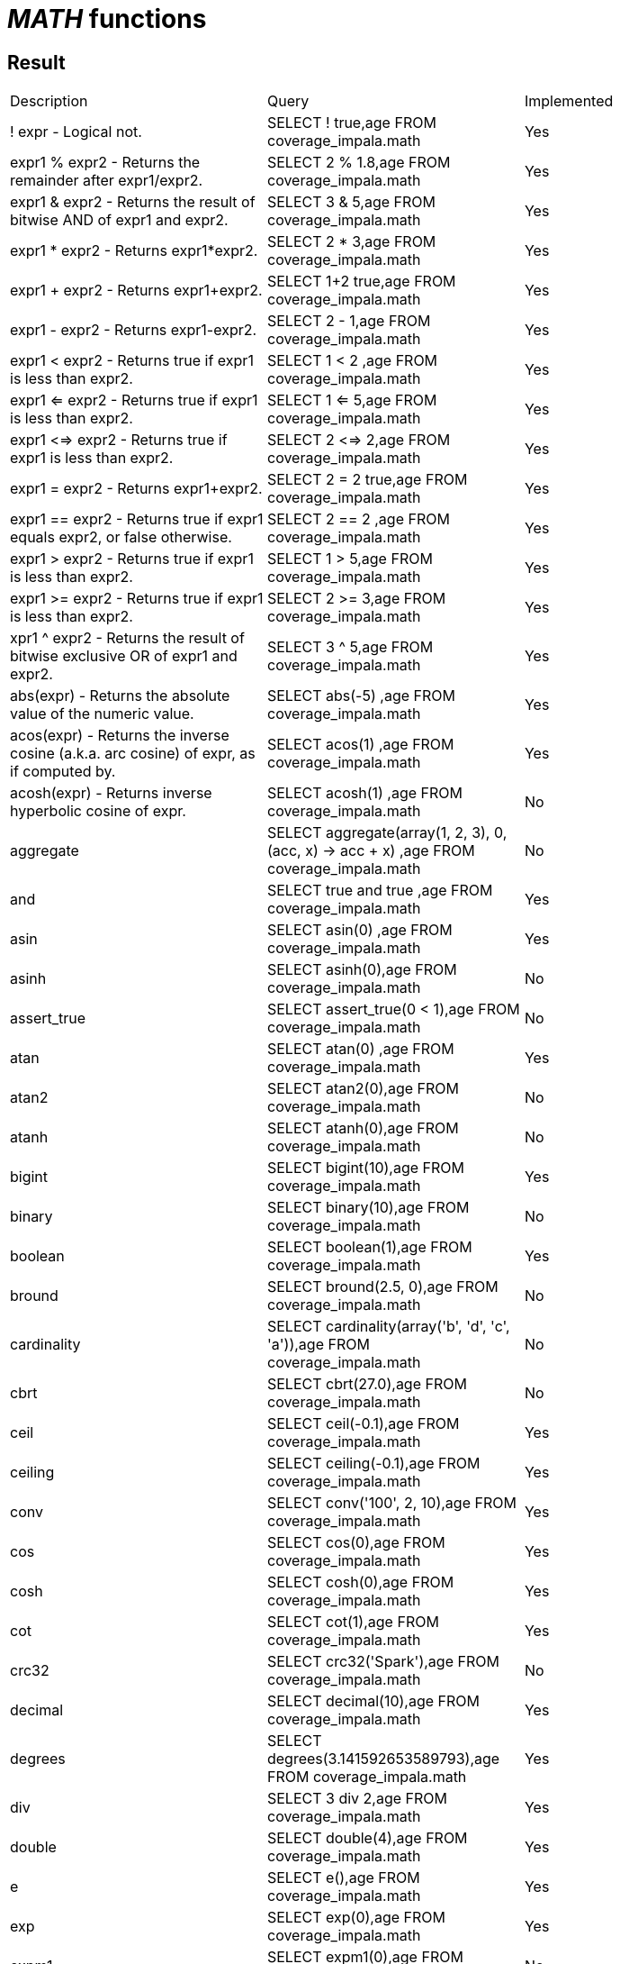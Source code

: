 = _MATH_ functions

== Result

[cols="1,1,1"]
|===
|Description |Query |Implemented
| ! expr - Logical not.
| SELECT ! true,age FROM coverage_impala.math
| Yes

| expr1 % expr2 - Returns the remainder after expr1/expr2.
| SELECT 2 % 1.8,age FROM coverage_impala.math
| Yes

| expr1 & expr2 - Returns the result of bitwise AND of expr1 and expr2.
| SELECT 3 & 5,age FROM coverage_impala.math
| Yes

| expr1 * expr2 - Returns expr1*expr2.
| SELECT 2 * 3,age FROM coverage_impala.math
| Yes

| expr1 + expr2 - Returns expr1+expr2.
| SELECT 1+2 true,age FROM coverage_impala.math
| Yes

| expr1 - expr2 - Returns expr1-expr2.
| SELECT 2 - 1,age FROM coverage_impala.math
| Yes

| expr1 < expr2 - Returns true if expr1 is less than expr2.
| SELECT 1 < 2 ,age FROM coverage_impala.math
| Yes

| expr1 <=  expr2 - Returns true if expr1 is less than expr2.
| SELECT 1 <= 5,age FROM coverage_impala.math
| Yes

| expr1 <=> expr2 - Returns true if expr1 is less than expr2.
| SELECT 2 <=> 2,age FROM coverage_impala.math
| Yes

| expr1 = expr2 - Returns expr1+expr2.
| SELECT 2 = 2 true,age FROM coverage_impala.math
| Yes

| expr1 == expr2 - Returns true if expr1 equals expr2, or false otherwise.
| SELECT 2 == 2 ,age FROM coverage_impala.math
| Yes

| expr1 >  expr2 - Returns true if expr1 is less than expr2.
| SELECT 1 > 5,age FROM coverage_impala.math
| Yes

| expr1 >= expr2 - Returns true if expr1 is less than expr2.
| SELECT 2 >= 3,age FROM coverage_impala.math
| Yes

| xpr1 ^ expr2 - Returns the result of bitwise exclusive OR of expr1 and expr2.
| SELECT 3 ^ 5,age FROM coverage_impala.math
| Yes

| abs(expr) - Returns the absolute value of the numeric value.
| SELECT abs(-5) ,age FROM coverage_impala.math
| Yes

| acos(expr) - Returns the inverse cosine (a.k.a. arc cosine) of expr, as if computed by.
| SELECT acos(1) ,age FROM coverage_impala.math
| Yes

| acosh(expr) - Returns inverse hyperbolic cosine of expr.
| SELECT acosh(1) ,age FROM coverage_impala.math
| No

| aggregate
| SELECT aggregate(array(1, 2, 3), 0, (acc, x) -> acc + x) ,age FROM coverage_impala.math
| No

| and
| SELECT true and true ,age FROM coverage_impala.math
| Yes

| asin
| SELECT asin(0) ,age FROM coverage_impala.math
| Yes

| asinh
| SELECT asinh(0),age FROM coverage_impala.math
| No

| assert_true
| SELECT assert_true(0 < 1),age FROM coverage_impala.math
| No

| atan
| SELECT atan(0) ,age FROM coverage_impala.math
| Yes

| atan2
| SELECT atan2(0),age FROM coverage_impala.math
| No

| atanh
| SELECT atanh(0),age FROM coverage_impala.math
| No

| bigint
| SELECT bigint(10),age FROM coverage_impala.math
| Yes

| binary
| SELECT binary(10),age FROM coverage_impala.math
| No

| boolean
| SELECT boolean(1),age FROM coverage_impala.math
| Yes

| bround
| SELECT bround(2.5, 0),age FROM coverage_impala.math
| No

| cardinality
| SELECT cardinality(array('b', 'd', 'c', 'a')),age FROM coverage_impala.math
| No

| cbrt
| SELECT cbrt(27.0),age FROM coverage_impala.math
| No

| ceil
| SELECT ceil(-0.1),age FROM coverage_impala.math
| Yes

| ceiling
| SELECT ceiling(-0.1),age FROM coverage_impala.math
| Yes

| conv
| SELECT conv('100', 2, 10),age FROM coverage_impala.math
| Yes

| cos
| SELECT cos(0),age FROM coverage_impala.math
| Yes

| cosh
| SELECT cosh(0),age FROM coverage_impala.math
| Yes

| cot
| SELECT cot(1),age FROM coverage_impala.math
| Yes

| crc32
| SELECT crc32('Spark'),age FROM coverage_impala.math
| No

| decimal
| SELECT decimal(10),age FROM coverage_impala.math
| Yes

| degrees
| SELECT degrees(3.141592653589793),age FROM coverage_impala.math
| Yes

| div
| SELECT 3 div 2,age FROM coverage_impala.math
| Yes

| double
| SELECT double(4),age FROM coverage_impala.math
| Yes

| e
| SELECT e(),age FROM coverage_impala.math
| Yes

| exp
| SELECT exp(0),age FROM coverage_impala.math
| Yes

| expm1
| SELECT expm1(0),age FROM coverage_impala.math
| No

| factorial
| SELECT factorial(5),age FROM coverage_impala.math
| Yes

| floor
| SELECT floor(-0.5),age FROM coverage_impala.math
| Yes

| format_number
| SELECT format_number(12332.123456, 4),age FROM coverage_impala.math
| No

| greatest
| SELECT greatest(10, 9, 2, 4, 3),age FROM coverage_impala.math
| Yes

| hypot
| SELECT hypot(3,4),age FROM coverage_impala.math
| No

| isnan
| SELECT isnan(cast('NaN' as double)),age FROM coverage_impala.math
| No

| least
| SELECT least(10,9,2,4,3),age FROM coverage_impala.math
| Yes

| ln
| SELECT ln(1),age FROM coverage_impala.math
| Yes

| log
| SELECT log(10, 100),age FROM coverage_impala.math
| Yes

| log10
| SELECT log10(10),age FROM coverage_impala.math
| Yes

| log1p
| SELECT log1p(0),age FROM coverage_impala.math
| No

| log2
| SELECT log2(2),age FROM coverage_impala.math
| Yes

| MOD
| SELECT MOD(2, 1.8),age FROM coverage_impala.math
| Yes

| nanvl
| SELECT nanvl(cast('NaN' as double), 123),age FROM coverage_impala.math
| No

| negative
| SELECT negative(3),age FROM coverage_impala.math
| Yes

| percentile
| SELECT percentile(age, 0.3) FROM coverage_impala.math
| No

| pmod
| SELECT pmod(10, 3),age FROM coverage_impala.math
| Yes

| positive
| SELECT positive(3),age FROM coverage_impala.math
| Yes

| pow
| SELECT pow(2,3),age FROM coverage_impala.math
| Yes

| power
| SELECT power(2,3),age FROM coverage_impala.math
| Yes

| radians
| SELECT radians(180),age FROM coverage_impala.math
| Yes

| rand
| SELECT rand(),age FROM coverage_impala.math
| Yes

| randn
| SELECT randn(),age FROM coverage_impala.math
| No

| random
| SELECT random(),age FROM coverage_impala.math
| Yes

| rint
| SELECT rint(12.3456),age FROM coverage_impala.math
| No

| round
| SELECT round(2.5, 0),age FROM coverage_impala.math
| Yes

| sequence
| SELECT sequence(1, 5),age FROM coverage_impala.math
| No

| sign
| SELECT sign(100),age FROM coverage_impala.math
| Yes

| signum
| SELECT signum(100),age FROM coverage_impala.math
| No

| sin
| SELECT sin(0),age FROM coverage_impala.math
| Yes

| sinh
| SELECT sinh(0),age FROM coverage_impala.math
| Yes

| tan
| SELECT tan(0),age FROM coverage_impala.math
| Yes

| tanh
| SELECT tanh(0),age FROM coverage_impala.math
| Yes

| variance
| SELECT variance(age) FROM coverage_impala.math
| Yes

|===
